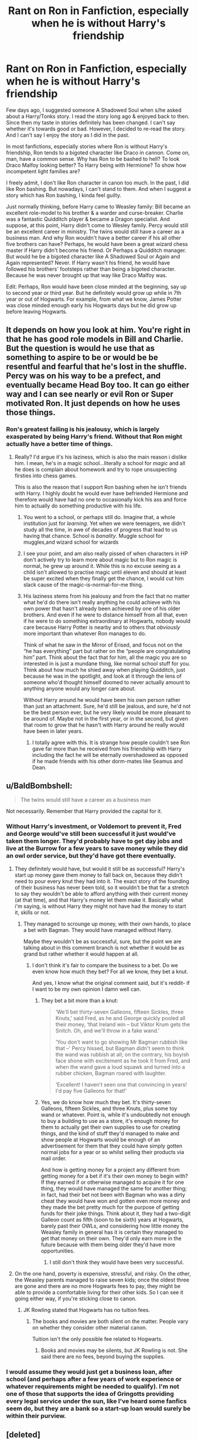 #+TITLE: Rant on Ron in Fanfiction, especially when he is without Harry's friendship

* Rant on Ron in Fanfiction, especially when he is without Harry's friendship
:PROPERTIES:
:Author: RandomNameTakenToo
:Score: 18
:DateUnix: 1475849571.0
:DateShort: 2016-Oct-07
:END:
Few days ago, I suggested someone A Shadowed Soul when s/he asked about a Harry/Tonks story. I read the story long ago & enjoyed back to then. Since then my taste in stories definitely has been changed. I can't say whether it's towards good or bad. However, I decided to re-read the story. And I can't say I enjoy the story as I did in the past.

In most fanfictions, especially stories where Ron is without Harry's friendship, Ron tends to a bigoted character like Draco in cannon. Come on, man, have a common sense. Why has Ron to be bashed to hell? To look Draco Malfoy looking better? To Harry being with Hermione? To show how incompetent light families are?

I freely admit, I don't like Ron character in canon too much. In the past, I did like Ron bashing. But nowadays, I can't stand to them. And when I suggest a story which has Ron bashing, I kinda feel guilty.

Just normally thinking, before Harry came to Weasley family: Bill became an excellent role-model to his brother & a warder and curse-breaker. Charlie was a fantastic Quidditch player & became a Dragon specialist. And suppose, at this point, Harry didn't come to Wesley family. Percy would still be an excellent career in ministry. The twins would still have a career as a business man. And why Ron wouldn't have a better career if his all other five brothers can have? Perhaps, he would have been a great wizard chess master if Harry didn't become his friend. Or Perhaps a Quidditch manager. But would he be a bigoted character like A Shadowed Soul or Again and Again represented? Never. If Harry wasn't his friend, he would have followed his brothers' footsteps rather than being a bigoted character. Because he was never brought up that way like Draco Malfoy was.

Edit: Perhaps, Ron would have been close minded at the beginning, say up to second year or third year. But he definitely would grow up while in 7th year or out of Hogwarts. For example, from what we know, James Potter was close minded enough early his Hogwarts days but he did grow up before leaving Hogwarts.


** It depends on how you look at him. You're right in that he has good role models in Bill and Charlie. But the question is would he use that as something to aspire to be or would be be resentful and fearful that he's lost in the shuffle. Percy was on his way to be a prefect, and eventually became Head Boy too. It can go either way and I can see nearly or evil Ron or Super motivated Ron. It just depends on how he uses those things.
:PROPERTIES:
:Author: PFKMan23
:Score: 14
:DateUnix: 1475851353.0
:DateShort: 2016-Oct-07
:END:

*** Ron's greatest failing is his jealousy, which is largely exasperated by being Harry's friend. Without that Ron might actually have a better time of things.
:PROPERTIES:
:Author: howtopleaseme
:Score: 12
:DateUnix: 1475855689.0
:DateShort: 2016-Oct-07
:END:

**** Really? I'd argue it's his laziness, which is also the main reason i dislike him. I mean, he's in a magic school...literally a school for /magic/ and all he does is complain about homework and try to rope unsuspecting firsties into chess games.

This is also the reason that I support Ron bashing when he isn't friends with Harry. I highly doubt he would ever have befriended Hermione and therefore would have had no one to occasionally kick his ass and force him to actually do something productive with his life.
:PROPERTIES:
:Author: Phezh
:Score: -6
:DateUnix: 1475863776.0
:DateShort: 2016-Oct-07
:END:

***** You went to a school, or perhaps still do. Imagine that, a whole institution just for /learning/. Yet when we were teenagers, we didn't study all the time, in awe of decades of progress that lead to us having that chance. School is /banality/. Muggle school for muggles,and wizard school for wizards
:PROPERTIES:
:Author: wonderworkingwords
:Score: 13
:DateUnix: 1475892645.0
:DateShort: 2016-Oct-08
:END:


***** I see your point, and am also really pissed of when characters in HP don't actively try to learn more about magic but to Ron magic is normal, he grew up around it. While this is no excuse seeing as a child isn't allowed to practise magic until eleven and should at least be super excited when they finally get the chance, I would cut him slack cause of the magic-is-normal-for-me thing.
:PROPERTIES:
:Author: HateIsExhausting
:Score: 10
:DateUnix: 1475867230.0
:DateShort: 2016-Oct-07
:END:


***** His laziness stems from his jealousy and from the fact that no matter what he'd do there isn't really anything he could achieve with his own power that hasn't already been achieved by one of his older brothers. And even if he were to distance himself from all that, even if he were to do something extraordinary at Hogwarts, nobody would care because Harry Potter is nearby and to others that /obviously/ more important than whatever Ron manages to do.

Think of what he saw in the Mirror of Erised, and focus not on the “he has everything” part but rather on the “people are congratulating him” part. Think about the fact that for him, all the magic you are so interested in is just a mundane thing, like normal school stuff for you. Think about how much he shied away when playing Quidditch, just because he was in the spotlight, and look at it through the lens of someone who'd thought himself doomed to never actually amount to anything anyone would any longer care about.

Without Harry around he would have been his own person rather than just an attachment. Sure, he'd still be jealous, and sure, he'd not be the best person ever, but he very likely would be more pleasant to be around of. Maybe not in the first year, or in the second, but given that room to grow that he hasn't with Harry around he really would have been in later years.
:PROPERTIES:
:Author: Kazeto
:Score: 4
:DateUnix: 1475889954.0
:DateShort: 2016-Oct-08
:END:

****** I totally agree with this. It is strange how people couldn't see Ron gave far more than he received from his friendship with Harry including the fact he will be eternally overshadowed as opposed if he made friends with his other dorm-mates like Seamus and Dean.
:PROPERTIES:
:Author: torrent56
:Score: 2
:DateUnix: 1483832125.0
:DateShort: 2017-Jan-08
:END:


** u/BaldBombshell:
#+begin_quote
  The twins would still have a career as a business man
#+end_quote

Not necessarily. Remember that Harry provided the capital for it.
:PROPERTIES:
:Author: BaldBombshell
:Score: 11
:DateUnix: 1475854347.0
:DateShort: 2016-Oct-07
:END:

*** Without Harry's investment, or Voldemort to prevent it, Fred and George would've still been successful it just would've taken them longer. They'd probably have to get day jobs and live at the Burrow for a few years to save money while they did an owl order service, but they'd have got there eventually.
:PROPERTIES:
:Author: howtopleaseme
:Score: 18
:DateUnix: 1475855993.0
:DateShort: 2016-Oct-07
:END:

**** They definitely would have, but would it still be as successful? Harry's start up money gave them money to fall back on, because they didn't need to pour every knut they had into it. The exact story of the founding of their business has never been told, so it wouldn't be that far a stretch to say they wouldn't be able to afford anything with their current money (at that time), and that Harry's money let them make it. Basically what i'm saying, is without Harry they might not have had the money to start it, skills or not.
:PROPERTIES:
:Author: laserthrasher1
:Score: -2
:DateUnix: 1475866183.0
:DateShort: 2016-Oct-07
:END:

***** They managed to scrounge up money, with their own hands, to place a bet with Bagman. They would have managed without Harry.

Maybe they wouldn't be as successful, sure, but the point we are talking about in this comment branch is not whether it would be as grand but rather whether it would happen at all.
:PROPERTIES:
:Author: Kazeto
:Score: 7
:DateUnix: 1475876533.0
:DateShort: 2016-Oct-08
:END:

****** I don't think it's fair to compare the business to a bet. Do we even know how much they bet? For all we know, they bet a knut.

And yes, I know what the original comment said, but it's reddit- if I want to be my own opinion I damn well can.
:PROPERTIES:
:Author: laserthrasher1
:Score: -6
:DateUnix: 1475887047.0
:DateShort: 2016-Oct-08
:END:

******* They bet a bit more than a knut:

#+begin_quote
  ‘We'll bet thirty-seven Galleons, fifteen Sickles, three Knuts,' said Fred, as he and George quickly pooled all their money, ‘that Ireland win -- but Viktor Krum gets the Snitch. Oh, and we'll throw in a fake wand.'

  ‘You don't want to go showing Mr Bagman rubbish like that --' Percy hissed, but Bagman didn't seem to think the wand was rubbish at all; on the contrary, his boyish face shone with excitement as he took it from Fred, and when the wand gave a loud squawk and turned into a rubber chicken, Bagman roared with laughter.

  ‘Excellent! I haven't seen one that convincing in years! I'd pay five Galleons for that!'
#+end_quote
:PROPERTIES:
:Author: wordhammer
:Score: 10
:DateUnix: 1475888686.0
:DateShort: 2016-Oct-08
:END:


******* Yes, we do know how much they bet. It's thirty-seven Galleons, fifteen Sickles, and three Knuts, plus some toy wand or whatever. Point is, while it's undoubtedly not enough to buy a building to use as a store, it's enough money for them to actually get their own supplies to use for creating things, and the kind of stuff they'd managed to make and show people at Hogwarts would be enough of an advertisement for them that they could have simply gotten normal jobs for a year or so whilst selling their products via mail order.

And how is getting money for a project any different from getting money for a bet if it's their own money to begin with? If they earned if or otherwise managed to acquire it for one thing, they would have managed the same for another thing; in fact, had their bet not been with Bagman who was a dirty cheat they would have won and gotten even more money and they made the bet pretty much for the purpose of getting funds for their joke things. Think about it, they had a two-digit Galleon count as fifth (soon to be sixth) years at Hogwarts, barely past their OWLs, and considering how little money the Weasley family in general has it is certain they managed to get that money on their own. They'd only earn more in the future because with them being older they'd have more opportunities.
:PROPERTIES:
:Author: Kazeto
:Score: 1
:DateUnix: 1475888398.0
:DateShort: 2016-Oct-08
:END:

******** I still don't think they would have been very successful.
:PROPERTIES:
:Author: laserthrasher1
:Score: 1
:DateUnix: 1475934963.0
:DateShort: 2016-Oct-08
:END:


**** On the one hand, poverty is expensive, stressful, and risky. On the other, the Weasley parents managed to raise seven kids; once the oldest three are gone and there are no more Hogwarts fees to pay, they might be able to provide a comfortable living for their other kids. So I can see it going either way, if you're sticking close to canon.
:PROPERTIES:
:Score: -5
:DateUnix: 1475868096.0
:DateShort: 2016-Oct-07
:END:

***** JK Rowling stated that Hogwarts has no tuition fees.
:PROPERTIES:
:Author: laserthrasher1
:Score: 4
:DateUnix: 1475887079.0
:DateShort: 2016-Oct-08
:END:

****** The books and movies are both silent on the matter. People vary on whether they consider other material canon.

Tuition isn't the only possible fee related to Hogwarts.
:PROPERTIES:
:Score: 2
:DateUnix: 1475890283.0
:DateShort: 2016-Oct-08
:END:

******* Books and movies may be silents, but JK Rowling is not. She said there are no fees, beyond buying the supplies.
:PROPERTIES:
:Author: laserthrasher1
:Score: 0
:DateUnix: 1475934872.0
:DateShort: 2016-Oct-08
:END:


*** I would assume they would just get a business loan, after school (and perhaps after a few years of work experience or whatever requirements might be needed to qualify). I'm not one of those that supports the idea of Gringotts providing every legal service under the sun, like I've heard some fanfics seem do, but they are a bank so a start-up loan would surely be within their purview.
:PROPERTIES:
:Author: SilverCookieDust
:Score: 1
:DateUnix: 1475880961.0
:DateShort: 2016-Oct-08
:END:


** [deleted]
:PROPERTIES:
:Score: 5
:DateUnix: 1475863323.0
:DateShort: 2016-Oct-07
:END:

*** I agree with you about bashing fanon authors being desperate to build up their ships by tearing down the canon ships. Personally I find this method pretty stupid as it would just alienate a lot of readers. However, Ron really did show lots of growth especially in the last 2 books so I wouldn't say he is shallow.
:PROPERTIES:
:Author: torrent56
:Score: 1
:DateUnix: 1483530253.0
:DateShort: 2017-Jan-04
:END:


** u/Deathcrow:
#+begin_quote
  Because he was never brought up that way like Draco Malfoy was.
#+end_quote

Really? Arthur's stance towards muggles is at best patronizing and sometimes pretty condescending. I don't see the Weasleys as particularly enlightened in that area. Add to that the blatant bigotry towards anything that has to do with Slytherin and Ron freely admitting to hexing a muggle driving instructor in order to get his licence. Honestly, the whole idea doesn't seem too far off. Purebloods in general don't seem to show even a little bit of motivation to shirk their self-incurred minority.

Bigotry comes in all kinds of forms... this doesn't mean that he'd become "Ron the Death Eater", but he shows many tendencies towards bigoted behavior and even with the positive influence of Hermione and Harry can't seem to shake these traits entirely.

Could I see Ron as a cruel bully towards anyone that doesn't conform to his worldview in school? Absolutely.
:PROPERTIES:
:Author: Deathcrow
:Score: 12
:DateUnix: 1475853753.0
:DateShort: 2016-Oct-07
:END:

*** Arthurs stance towards muggles is equivalent to many peoples thoughts of foreign cultures in real life. They idolize them, but don't really understand them. It isn't as bad as you make it out.

Also with regards to Rons confounding the driving instructor, Ron defends that fine himself. He doesn't need to be an expect driver because magic can make up for the gaps. This is just the reality of the world they live in.
:PROPERTIES:
:Author: howtopleaseme
:Score: 24
:DateUnix: 1475855871.0
:DateShort: 2016-Oct-07
:END:

**** u/Deathcrow:
#+begin_quote
  Also with regards to Rons confounding the driving instructor, Ron defends that fine himself. He doesn't need to be an expect driver because magic can make up for the gaps. This is just the reality of the world they live in.
#+end_quote

That's completely beside the point. I'm not sure about the legalities (the whole wizarding world is insane, so maybe it's legal), but it is certainly extremely unethical. It shows a total lack of regard towards the driving instructor as a *person*... but hey, it's just a muggle right?

#+begin_quote
  He doesn't need to be an expect driver because magic can make up for the gaps.
#+end_quote

And anyway, how exactly is his magic going to help him when he runs over a child, because he didn't learn how to drive properly (you know, indicators, mirrors, looking over shoulder, blind spots)? Besides obliviating everyone...
:PROPERTIES:
:Author: Deathcrow
:Score: -4
:DateUnix: 1475858161.0
:DateShort: 2016-Oct-07
:END:

***** u/howtopleaseme:
#+begin_quote
  ‘As a matter of fact, I did Confund him,' Ron whispered to Harry, as together they lifted Albus's trunk and owl on to the train. ‘I only forgot to look in the wing mirror, and let's face it, I can use a Supersensory Charm for that.'
#+end_quote

As I said, Ron doesn't have a deficiency in driving he just has a different tool set to achieve the same thing.

If you want to talk about the ethics of using magic on muggles, fine, but that has nothing to do with Ron being a bigot. Using magic on muggles is a reality of the wizarding world of Harry Potter. I wonder do you have such strong objections to the Men in Black, or does your objection stem from your clear hatred of Ron Weasley?

It is the reality of the world that sometimes you can't tell people the truth but you need them to act or behave a certain way. You've never lied because you couldn't tell the truth? Because the is essence of what Ron did.
:PROPERTIES:
:Author: howtopleaseme
:Score: 15
:DateUnix: 1475858835.0
:DateShort: 2016-Oct-07
:END:

****** u/Deathcrow:
#+begin_quote
  As I said, Ron doesn't have a deficiency in driving he just has a different tool set to achieve the same thing.
#+end_quote

I just re-read the epilogue, because I wasn't sure what he said. Just so that we are both on the same page, his excuse is the super-sensory charm: So I'm supposed to believe, that a person who is too lazy to look in the mirror will suddenly remember to apply a supersensory charm every time he drives (and then understand where he needs to direct his superior sense of awareness)? It's obviously just a rationalization to make him seem less irresponsible (drunk drivers come up with the same kind of shit... "I'll just drive slow and extra special careful!")... not to mention that I'm not so confident when he says that he only failed because of the mirrors. How reliable is a person that would lie to his wife about something like his driving test?

#+begin_quote
  Using magic on muggles is a reality of the wizarding world of Harry Potter
#+end_quote

Using the same logic none of the people living in Nazi Germany were bigots, because it was a reality to behave that way towards the jews? Sorry for the Godwin, but you can't be serious. That muggles have a different legal status than wizards is obviously bigoted - and yes, it's something that affects the whole wizarding world (which is why I despise it and the epilogues "All was well").

#+begin_quote
  I wonder do you have such strong objections to the Men in Black
#+end_quote

Yes. Messing with people's memories is extremely unethical. You won't be able to trip me up there, sorry. I have huge problems with the obliviate spell and everything else related to the secrecy act - it's way too easy to abuse. IMHO the Obliviation+Confundus combination isn't that far removed from the imperius, and that is supposedly "unforgivable" (at least an Imperius victim still remembers what they were forced to do). Where exactly is the difference if Ron had used an imperius on the instructor to give him his licence? In both cases he violated the free-will of that person. .
:PROPERTIES:
:Author: Deathcrow
:Score: 3
:DateUnix: 1475859679.0
:DateShort: 2016-Oct-07
:END:

******* I get what you're saying. And I think that if it weren't one of the "good" guys doing these things, it wouldn't have been treated as charming and funny. Ron basically attacked an innocent person (A confundus sounds like just a less violent way to achieve the effect of bludgeoning someone over the head) who was just doing their job, then went back to his family and friends and chuckled over the whole thing like he didn't just violate another human being.

If we are going to get into the ethics of magic use, then it should be a given that magic should be treated the same as touching. Do you touch people without their consent or knowledge? No, because that is wrong. So why is it okay to mess with their heads? The Muggle not being aware of what happened makes it worse. Is it okay to touch people while they are asleep or otherwise unaware because 'what they don't know can't hurt them'?
:PROPERTIES:
:Author: Trtlepowah
:Score: 7
:DateUnix: 1475862190.0
:DateShort: 2016-Oct-07
:END:

******** There's actually a wonderful little oneshot in which Harry takes Ron's claims seriously and investigates his crimes (fraud, assault,...):

linkffn([[https://www.fanfiction.net/s/7336803/1/Wizard-Behind-the-Wheel]])
:PROPERTIES:
:Author: Deathcrow
:Score: 5
:DateUnix: 1475863974.0
:DateShort: 2016-Oct-07
:END:

********* [[http://www.fanfiction.net/s/7336803/1/][*/Wizard Behind the Wheel/*]] by [[https://www.fanfiction.net/u/2620084/willyolioleo][/willyolioleo/]]

#+begin_quote
  Who knew that getting a driver's license could be such a hassle? Epilogue fic.
#+end_quote

^{/Site/: [[http://www.fanfiction.net/][fanfiction.net]] *|* /Category/: Harry Potter *|* /Rated/: Fiction T *|* /Words/: 4,975 *|* /Reviews/: 86 *|* /Favs/: 209 *|* /Follows/: 135 *|* /Published/: 8/29/2011 *|* /id/: 7336803 *|* /Language/: English *|* /Genre/: Drama *|* /Characters/: Harry P., Ron W. *|* /Download/: [[http://www.ff2ebook.com/old/ffn-bot/index.php?id=7336803&source=ff&filetype=epub][EPUB]] or [[http://www.ff2ebook.com/old/ffn-bot/index.php?id=7336803&source=ff&filetype=mobi][MOBI]]}

--------------

*FanfictionBot*^{1.4.0} *|* [[[https://github.com/tusing/reddit-ffn-bot/wiki/Usage][Usage]]] | [[[https://github.com/tusing/reddit-ffn-bot/wiki/Changelog][Changelog]]] | [[[https://github.com/tusing/reddit-ffn-bot/issues/][Issues]]] | [[[https://github.com/tusing/reddit-ffn-bot/][GitHub]]] | [[[https://www.reddit.com/message/compose?to=tusing][Contact]]]

^{/New in this version: Slim recommendations using/ ffnbot!slim! /Thread recommendations using/ linksub(thread_id)!}
:PROPERTIES:
:Author: FanfictionBot
:Score: 0
:DateUnix: 1475863999.0
:DateShort: 2016-Oct-07
:END:


******* u/Kazeto:
#+begin_quote
  So I'm supposed to believe, that a person who is too lazy to look in the mirror will suddenly remember to apply a supersensory charm every time he drives (and then understand where he needs to direct his superior sense of awareness)?
#+end_quote

To be fair, though, him doing that when practising /might have been/ the reason for him forgetting to look in the mirror, as if that was the case then he would have been used to not having to look in the mirror as the charm would have given him the information he'd get from that. Oh, sure, it might as well have been that he simply forgot because he was lazy or whatever and wasn't planning on using the charm and only came up with it as an excuse, but we don't know for sure.

Heck, we know he would have gotten failed because he did not look in the mirror, but we do not know whether or not that was because something had been there and he did not see or because he actually did have the charm up and as the examiner did not know about that they'd thought that Ron wasn't paying attention and was a danger on the road. It could go both ways, and whilst I am aware that there is some ground for saying that what Ron did there was bad (because he should not have confounded the examiner, at the very least), I will point out that you are really stretching out that line of thought that is basically a /possibility/; maybe he is a bad driver, maybe he is actually a good one but relies on magic, we don't know.
:PROPERTIES:
:Author: Kazeto
:Score: 2
:DateUnix: 1475877133.0
:DateShort: 2016-Oct-08
:END:


*** Add to that the squib cousin (I don't remember who was he exactly related to) and you could make the case of the Weasleys being at least a little bigoted.

Not Malfoy level, but there is something there.
:PROPERTIES:
:Author: will1707
:Score: 16
:DateUnix: 1475855942.0
:DateShort: 2016-Oct-07
:END:

**** Nothing in the quote suggests they don't speak to the squib cousin because he's a squib.
:PROPERTIES:
:Author: PsychoGeek
:Score: 5
:DateUnix: 1475867252.0
:DateShort: 2016-Oct-07
:END:


**** u/Escapement:
#+begin_quote
  'Are all your family wizards?' asked Harry, who found Ron just as interesting as Ron found him.\\
  'Er -- yes, I think so,' said Ron. 'I think Mum's got a second cousin who's an accountant, but we never talk about him.'
#+end_quote

- Harry Potter and the Philosopher's Stone, by J K Rowling
:PROPERTIES:
:Author: Escapement
:Score: 3
:DateUnix: 1475861094.0
:DateShort: 2016-Oct-07
:END:


** Regarding this idea that Ron is a fair-weathered friend just because he had a few hissy fits: The people who said this must be thinking that be willing to die for one's friend is no big deal considering how many times he put himself in danger for his friends' when he didn't have to. Everyone showed jealousy at one time or the other including Harry. Even during the fight with Harry in GoF, Ron never stopped caring for Harry even though he was angry because otherwise he wouldn't have went down to the common room when Harry didn't return the dormitory. The camping trip incident could be explained by the fact that Ron was worried sick for his family and he doesn't want to go on a meaningless camping trip and by the influence of the Horcrux and then Harry becoming aggressive but hey people have to blame everything on Ron isn't. He also tried to come back right away but then haters don't want to acknowledge that.
:PROPERTIES:
:Author: torrent56
:Score: 2
:DateUnix: 1483531517.0
:DateShort: 2017-Jan-04
:END:


** I'm inserting a comment by 'Just_in_it_for_memes' from [[https://www.reddit.com/r/HPfanfiction/comments/56ms8q/whats_the_deal_with_ron/][What's the deal with Ron?]]. It is the opposite side of this argument but i think it may be interesting to add.

#+begin_quote
  I try to ignore shipping because it doesn't really appeal to me. That being said, I think that the Ron/Hermione paring isn't as bad as you people think, at least not in the books. In the books, Hermione isn't perfect. She's smart, knowledgeable and clever, but she's also antisocial, dry and not entirely emotionally stable. She's a deep and well rounded character. Her brilliance is tempered by flaws.

  Remember that time, after Dumbledore's funeral, when Hermione brags about being right about the Half Blood Prince? Harry is busy grieving for Dumbledore, yet Hermione couldn't help but say "I told you so," as though Dumbledore's murder somehow now justifies her petty jealousy over Harry getting better results in potions. I mean, Jesus, being a know-it-all in class isn't a big deal, but Hermione doesn't know how to turn it off. Naturally, that moment is excluded from the films. What the films also ignore are Hermione's anxiety over exams, her panicking under pressure, her bossiness, her self-righteousness, her closed-mindedness and everything else that makes her less than perfect. In the films, Hermione is not a bushy-haired, bucktoothed easily agitated worrywort. No, in the films, Hermione is just fucking perfect. Film Hermione is stunningly beautiful. She never panics. She never gets scared. She never makes mistakes. When Book-Hermione is trapped underground in Gringotts, with goblins closing in on all sides, she panics. Luckily, Harry has the clever idea of escaping on the dragon, and the day is saved. When Film-Hermione is trapped in Gringotts, she doesn't panic, because Film-Hermione is perfect. Film-Hermione has the clever idea of escaping on the dragon. Of course, Film-Hermione isn't scared while riding the dragon, 'cause, unlike Book-Hermione, Film-Hermione isn't scared of heights. Film-Hermione is perfect. When Book-Hermione is trapped in the Devils Snare, with vines closing in on all sides, she panics. Luckily, Book-Ron keeps a clear head and guides her to a solution. When Film-Hermione is trapped in the Devils Snare, she doesn't panic. Film-Hermione handles being under pressure just fine, because Film-Hermione is perfect. Film-Ron is, of course, screaming hysterically like a coward, and it's up to our hero Film-Hermione to save him. This trend continues through the movies. None of Book-Hermione's flaws exist in Film-Hermione, while none of Book-Ron's positives exist in Film-Ron. Nobody is good enough for Film-Hermione, especially not a useless soggy napkin like Film-Ron.

  In the books, all of Hermione's weakness are complimented by Ron's strengths. Hermione can't handle stress, while Ron rarely gets stressed by anything (outside of Quidditch). Hermione is often dull to socialize with, while Ron is always joking around. Hermione is close-minded, while Ron is open-minded. When Hermione disregards Luna as a crackpot, Ron is there to remind her that Luna isn't too bad. When Hermione is overwrought with worry while waiting for her exam results, Ron is there reminding her that she's so brilliant that she'll certainly get Outstanding in every subject. When Hermione is on misguided moral crusade trying to forcefully free House Elves against their will, Ron is the one that sees the big picture and tells her that the elves love working at Hogwarts. Book-Ron and Book-Hermione compliment each other perfectly. They compensate for each other's flaws. To say that they "complete each other" might be a cliche, but I think that's what Rowling was going for. Film-Ron and Film-Hermione don't work together because Film-Hermione has no flaws and Film-Ron has no strengths.

  Also, I don't think Harry and Hermione would make a great couple. Unlike Ron, Harry rarely challenges Hermione on anything. Harry tries too hard to avoid conflict and doesn't call her out when she's doing something silly. Harry is annoyed by Hermione's complaining and worrying, so he pretends to go along with whatever she says even when his internal monologue shows he disagrees with it. Remember when Harry avoided telling Hermione about Umbridge's detention because he didn't want to deal with how she'd react? Or when he avoided confronting her about Crookshanks supposedly killing Scabbers, even though he secretly agreed with Ron? Unlike Harry, Ron doesn't shy away from Hermione's bossy side. I suspect that he and her actually enjoy debating each other. Evidence of this is in OotP; Harry is moody and yells at Ron and Hermione to stop "bickering," but Ron and Hermione are simply surprised that Harry thought they were actually arguing. Another reason I don't think they'd be good together romantically is that Harry doesn't really have fun while alone with Hermione, relatively speaking. When Hermione and Ron are fighting in HBP Harry spends time with each of them. When he's alone with Hermione they just mope in the library while Harry secretly wishes that Ron was there. When Ron leaves in DH, Harry and Hermione are left depressed in each others company; they barely even speak to each other. Remember, that dance scene is only in the movie. In the books, they spend their entire time together moping and crying. Now, don't get me wrong, I'm not saying that Harry doesn't enjoy Hermione's company. They (platonically) love each other. They're amazingly close friends. They care about each other, they appreciate each other and they'd die for each other. However, you have to admit, they don't exactly hit it off as couple. I doubt Harry or Hermione would be happy if they were together romantically.

  Ron and Hermione work together well. To be perfectly honest, I suspect that some of the Harry/Hermione shippers are guilty of self-inserting. Just because you would love to marry Hermione (or Harry) doesn't mean that they would want to be with each other.
#+end_quote
:PROPERTIES:
:Author: afferoos
:Score: 2
:DateUnix: 1487293099.0
:DateShort: 2017-Feb-17
:END:


** u/deleted:
#+begin_quote
  Ron tends to a bigoted character like Draco in cannon. Come on, man, have a common sense.
#+end_quote

In canon, our heroes are not golden children of light and cheer. They're worryingly violent to others -- petrifying a fellow student for arguing, punching Malfoy, a permanent disfiguring curse for betraying a student club, using Unforgiveables on people. They don't try to reach out to make friendships. They don't deescalate. They don't try to understand others' points of views. They view things in black and white, and the only time anyone backed down was when Hermione put SPEW on the back burner.

(And they have plenty of good times. But then, if we followed Draco's point of view, we'd see him chatting in the common room with Pansy Parkinson and and playing chess with Theodore Nott and having easygoing fun.)

Now take Ron out of that group. Why does he leave? Jealousy? A lack of courage? Either way, he's likely to resent the others. Layer that resentment on top of the base personality, and you've got something dangerous.

Meanwhile, you've got Harry and Hermione together. Hermione has been at the helm of a lot of their violence. Both she and Harry have strong connections to muggle mores, and without Ron around, they have less of a connection to magical ways of life.

How I see this going is: Ron's drifting directionless for a bit and waxing in anger. Hermione and Harry pick a fight with the whole of magical Britain. Ron moves to retaliate. He wouldn't ally himself with known Death Eaters, but if it weren't obvious, he could keep himself from acknowledging it consciously.
:PROPERTIES:
:Score: 2
:DateUnix: 1475869589.0
:DateShort: 2016-Oct-07
:END:

*** None of this shows Ron being bigoted though.

You're right in that they're violent to others, but all of the examples that you've given are either Harry or Hermione (though Ron may have punched Malfoy at some point). The jinxed parchment was all Hermione; she didn't tell the boys what it would do, just "it'll make Eloise Midgen's acne look like a couple of cute freckles," and Harry only used the unforgivables under extreme circumstances. If we're talking about Ron, how about when he tries to curse Malfoy by making him vomit slugs, or when he yells at Hermione for going to the Yule Ball with another boy. Most of the time though, he just sulks and/or runs away from the problem; He's the most non-combative of the trio.

And we do get a glimpse of Draco in the Slytherin common room when Harry and Ron take the polyjuice potion in CoS. He makes fun of the Weasleys and Dumbledore for liking muggleborns, unprompted by Harry and Ron.

This war isn't just Harry and Hermione's war, they have Dumbledore and the Order on their side as well. This concerns the whole Wizarding World, especially all the muggleborns.

Ron doesn't want to work for the Ministry, he doesn't have the ambition that Percy has that would cause him to betray his family. The rest of his family fight with the Order, and despite hating being poor, Ron is extremely loyal to his family and would fight with them, even if he isn't friends with Harry or Hermione.

I see it being more of a Sirius and Snape situation, where Harry and Ron dislike each other (probably wouldn't go as far as hate), but they would still fight on the same side.
:PROPERTIES:
:Author: Stormmonger
:Score: 6
:DateUnix: 1475873975.0
:DateShort: 2016-Oct-08
:END:

**** u/Trtlepowah:
#+begin_quote
  None of this shows Ron being bigoted though.
#+end_quote

One thing I've picked up on in subsequent readings is that it's really Ron and Hagrid that put the idea that "all Slytherins are evil" into Harry's head. That's bigoted, or at the least alarmingly judgmental. After that, almost all of Harry's interpretations of Slytherins are pretty much instantly negative.
:PROPERTIES:
:Author: Trtlepowah
:Score: 5
:DateUnix: 1475874736.0
:DateShort: 2016-Oct-08
:END:

***** True, but there is a difference between bigotry and prejudice. JKR purposely wrote Ron to be prejudiced and to not question the world he grew up in. However, it is shown that once confronted with examples that contradict his world view, he reevaluates his opinions.

An example is his views of House-elves. Once he sees how the Malfoys, Blacks, and Crouches treat Dobby, Kreacher, and Winky respectively, he realizes that changes must be made, to the point where he suggests evacuating them during the Battle of Hogwarts.

Ron grows up in an exclusively Gryffindor family, and thus has negative prejudices due to the House rivalry and recent wars. During the series, Ron is not confronted with any examples of Slytherins that contradict his views. All he sees is the likes of Malfoy and Parkinson, which are likely a vocal extremist minority. This is a flaw in the portrayal of Slytherins in the series - a whole other argument - rather than a flaw in Ron's character.
:PROPERTIES:
:Author: Stormmonger
:Score: 5
:DateUnix: 1475885130.0
:DateShort: 2016-Oct-08
:END:

****** It can be a flaw in Ron't character as well as a flaw in the portrayal of Slytherins. You know that you can pretty much swap the names and have the same circumstances for Draco Malfoy who (I am only assuming) you probably think is bigoted? Draco's got a serious case of father worship going on and it's clear that a lot of what he says is just him parroting what he's heard at home. This theory is supported by his behavior in books 6 and 7, when he starts to grow up a little and actually sees the clusterfuck of a mess he's stuck in the middle of.

The stories never focused on that character development, but it's there. I just never got the impression that Ron developed that much as a character, despite having a lot more screen time.

Buuut this is all being said fully acknowledging that I may have a bit of bias, as I just don't like Ron as a character that much. He's pretty much built on a lot of traits I dislike in RL (jealousy, pettiness...) So I'm sure my interpretation is a bit skewed.
:PROPERTIES:
:Author: Trtlepowah
:Score: 3
:DateUnix: 1475887223.0
:DateShort: 2016-Oct-08
:END:

******* You're right in that Draco is very similar to Ron at the beginning. Both purebloods raised with a certain set of prejudices brought about by their parents. Draco never had any Gryffindor friends to dispel his prejudices; the closest thing was Harry rescuing him in the Room of Requirement.

Draco has a harder time questioning his parents' views than Ron. He must have seen how his family treated Dobby and any other Malfoy House-elves. Did he never question the cruelty? Hermione was consistently referred to as the top of her class; would that not have challenged his views that 'mudbloods' were inferior? Maybe not at first, but Draco had seven years to figure this out.

Draco was happy to join the death eaters, but couldn't do what they asked and yes, he was in the middle of a clusterfuck through no fault of his own. But was it ever established that his views were changing, or just that he couldn't stomach what they were having him do? Premeditated murder isn't easy for most people.

As for me, it's hard to see any eleven-year-old as a bigot, but he was parroting his parents' bigoted views, which doesn't help an outsider's view of your House. I admit I am biased as well, though I like Draco as a character. Probably wouldn't get along with him IRL, but I like jerk characters for, if nothing else, the conflict they provide and the potential for a redemption arc.
:PROPERTIES:
:Author: Stormmonger
:Score: 1
:DateUnix: 1475890420.0
:DateShort: 2016-Oct-08
:END:


***** Saying Ron and Draco are the same is just wrong and hateful. Draco was more hateful and arrogant towards people who he thinks are beneath him than Ron ever was. Yes, Ron was prejudiced against Slytherin but that is because the Slytherins are mostly bigots and despises people based on their blood status. Also the house rivalry is something that happens across the board between all houses. I am really amused about how Ron could influence Harry in his Slytherin prejudice considering how stubborn and independent Harry is shown to be a person. The biggest difference though like others have already said is that Ron is much more open and receptive to other people's ideas as long as they can convince him e.g. the house-elves issue, which is something Draco never learned to do.
:PROPERTIES:
:Author: torrent56
:Score: 1
:DateUnix: 1483530856.0
:DateShort: 2017-Jan-04
:END:


**** Good points.

From what you say, I'm thinking what exactly Ron would do depends on when he split off from the group -- he could return to Hogwarts and help the resistance there, or start working with the rest of the family, or if it were early enough and bitter enough, his family loyalty might encourage him to follow Percy's departure.
:PROPERTIES:
:Score: 1
:DateUnix: 1475878895.0
:DateShort: 2016-Oct-08
:END:

***** He would at least have to return to his family to collaborate with them about his fake spattergroit. He mentions in DH that his family would not be impressed if he shows up without them, so he would likely be estranged from them if he did join. He knows the Ministry is controlled by Voldemort, so even if they weren't obvious, he'd have to acknowledge who he's working for.

All the kids at Hogwarts know that he's Harry's best friend, so the second he steps foot in the Ministry or Hogwarts, he would be interrogated for any information.

I could see him being neutral and probably fleeing the country - maybe stay with Charlie? He just decides he's done with it all, and maybe he'll come back after the war's over.
:PROPERTIES:
:Author: Stormmonger
:Score: 1
:DateUnix: 1475886003.0
:DateShort: 2016-Oct-08
:END:


** I also dislike Ron in the books. He's a good friend...when it suits him. Ron's tendency to run off to pout and feel sorry for himself when the going gets tough makes me question whether or not he's actually Harry's best friend in anything but name. If you take away his "good guy" status and actually look at him as a character, he's kind of an unpleasant person and definitely not someone I would want to be around.

That being said, it does annoy me to see his negative qualities blown out of proportion, which is what happens too much in fanfiction. I'd like to see a realistic, fair representation of Ron Weasley in a fanfic.
:PROPERTIES:
:Author: Trtlepowah
:Score: 1
:DateUnix: 1475861236.0
:DateShort: 2016-Oct-07
:END:

*** My thoughts on Ron pretty much similar. If he were a real life guy, I definitely would not want to be his friend.

Like you, I don't like the Ron characterization but I don't like bashing to hell either. Limited bashing always acceptable but most fictions tends to bash to hell. And I specifically dislike when Ron is bashed to look Draco better or bashing James/Sirius to make Snape better.
:PROPERTIES:
:Author: RandomNameTakenToo
:Score: 4
:DateUnix: 1475934967.0
:DateShort: 2016-Oct-08
:END:


*** u/stefvh:
#+begin_quote
  He's a good friend...when it suits him.
#+end_quote

Did it "suit him" to risk dying at the hands of a Voldemort-sympathizing murderer?
:PROPERTIES:
:Author: stefvh
:Score: 4
:DateUnix: 1475871938.0
:DateShort: 2016-Oct-07
:END:

**** No...but I still wouldn't want to be his friend on the day to day? Kinda agressive there, considering all I did was give my opinion of a fictional character.
:PROPERTIES:
:Author: Trtlepowah
:Score: 3
:DateUnix: 1475873144.0
:DateShort: 2016-Oct-08
:END:

***** I didn't attack you for disliking Ron; there are a few moments where I dislike Ron too. I just pointed out why what you said was untrue.
:PROPERTIES:
:Author: stefvh
:Score: 1
:DateUnix: 1475877093.0
:DateShort: 2016-Oct-08
:END:

****** What I said isn't untrue. Ron is notorious for throwing a hissy fit over petty nonsense and walking out on Harry. I do not want that kind of person as a friend. The fact that he eventually comes around does not make up for that character flaw.
:PROPERTIES:
:Author: Trtlepowah
:Score: 4
:DateUnix: 1475877837.0
:DateShort: 2016-Oct-08
:END:

******* What I was talking about was before he went through any friendship troubles with Harry.
:PROPERTIES:
:Author: stefvh
:Score: 1
:DateUnix: 1475882247.0
:DateShort: 2016-Oct-08
:END:

******** That's not what /I/ was talking about. If you want to talk about something else, go do it under your own response.

Ron has moments where he's a shitty, shitty friend. And that's that. My original comment was about how I would not want a person like him as a friend, who was sometimes there for me but at other times not. Unless you have something to say about /that/ you are just being rude and belligerent for no reason.
:PROPERTIES:
:Author: Trtlepowah
:Score: 2
:DateUnix: 1475882481.0
:DateShort: 2016-Oct-08
:END:

********* u/stefvh:
#+begin_quote
  That's not what /I/ was talking about.
#+end_quote

You said "He's a good friend... when it suits him", which isn't true. That was what I was addressing, nothing else.

#+begin_quote
  Ron has moments where he's a shitty, shitty friend.
#+end_quote

Which I acknowledged.

And yes, you can say that he had bad moments without saying that he was just in it for himself.

#+begin_quote
  Unless you have something to say about that you are just being rude and belligerent for no reason.
#+end_quote

Kindly point out anywhere in this conversation where I have personally attacked you. You can't.
:PROPERTIES:
:Author: stefvh
:Score: 1
:DateUnix: 1475883989.0
:DateShort: 2016-Oct-08
:END:

********** Kindly point out anywhere in the conversation where I accused you of attacking me, you can't. I said you're being rude and belligerent, which you are. Kindly fuck off and accept that I do not agree with you, and that you repeatedly saying I am wrong is not going to magically make me agree with you.

Ron is a good friend when it suits him. But whenever he gets jealous or just feels particularly petty, he runs off to pout. He did this in the fourth book, he did it in the seventh book. He was an asshole in the sixth book and refused to even consider that Harry might be right about the murder plot happening under everyone's noses.

Does this make Ron a bad person? No. Does it make him someone I'd want to be friends with? Not really. I don't particularly like jealous, resentful people around me and there's just a bit too much of that in Ron's personality.
:PROPERTIES:
:Author: Trtlepowah
:Score: 1
:DateUnix: 1475884403.0
:DateShort: 2016-Oct-08
:END:

*********** u/stefvh:
#+begin_quote
  I said you're being rude and belligerent, which you are.
#+end_quote

Hello pot, meet kettle.
:PROPERTIES:
:Author: stefvh
:Score: 4
:DateUnix: 1475885512.0
:DateShort: 2016-Oct-08
:END:


** I tend to read what I call the "Harry Fucks Off and Does His Own Thing" trope a lot. In...90% of them, Ron's an ass, and I'm so damn tired of it. If Hermione can get past her thing for adults and authority figures and not relying on books all the time, Ron can work past his. I think it'd be harder, sure, but I do think he can overcome it.\\
I've pretty much started to skip everything with Ron!Bashing nowadays.
:PROPERTIES:
:Author: allhailchickenfish
:Score: 1
:DateUnix: 1475877536.0
:DateShort: 2016-Oct-08
:END:

*** I think the big difference is that Hermione shows that growth in the novels fairly well while Ron keeps backsliding again and again into the same problems of jealousy and laziness.
:PROPERTIES:
:Author: Amnistar
:Score: 2
:DateUnix: 1475933714.0
:DateShort: 2016-Oct-08
:END:


** i do think without the whole best friend thing ron would be more of a git. like the other griffindors are alot of the time. in cannon ron only grows up half way through book 7.
:PROPERTIES:
:Author: tomintheconer
:Score: 1
:DateUnix: 1475891091.0
:DateShort: 2016-Oct-08
:END:


** I think what happens with almost any topic in HP that gets adapted to FF is that people have to extrapolate a lot of background info based on a few small moments from canon. While Ron did show moments of prejudice towards Slytherin in canon, from what I recall, it wasn't a lot to go on.

I always sort of imagined it as a child parroting the stuff they heard as a kid. Kids stick to those ideas pretty strongly until they have their own experiences to base things off. Like, if Ron had met a Slytherin on the train, his first instinct would have been that they were evil, but if they offered him sweets and supported the Chudley canons, they'd be his new best friend, no matter what the rest of his family said.
:PROPERTIES:
:Author: maxxie10
:Score: 1
:DateUnix: 1475984027.0
:DateShort: 2016-Oct-09
:END:


** [deleted]
:PROPERTIES:
:Score: -4
:DateUnix: 1475850229.0
:DateShort: 2016-Oct-07
:END:

*** You find it unbelievable that the train is full? Isn't that pretty much what always happens every year?
:PROPERTIES:
:Author: Ubiquitouch
:Score: 13
:DateUnix: 1475855259.0
:DateShort: 2016-Oct-07
:END:

**** Yeah. The train being full is the reason they sit with Lupin in third year and Luna in fifth.
:PROPERTIES:
:Author: Llian_Winter
:Score: 13
:DateUnix: 1475855705.0
:DateShort: 2016-Oct-07
:END:


**** Yep, but it doesn't fit the narrative of manipulative!Weasleys.
:PROPERTIES:
:Author: howtopleaseme
:Score: 11
:DateUnix: 1475855906.0
:DateShort: 2016-Oct-07
:END:


**** [deleted]
:PROPERTIES:
:Score: -2
:DateUnix: 1475859030.0
:DateShort: 2016-Oct-07
:END:

***** I kinda love the Weasley conspiracy theories, they are really neat when you put them all together, but honestly, individually the arguments are kinda weak: Even on a magical train like the Hogwarts express the administration should be capable to detach/attach as many passenger cars as needed. It's not like they have no idea how many people are going to come each year.
:PROPERTIES:
:Author: Deathcrow
:Score: 6
:DateUnix: 1475860166.0
:DateShort: 2016-Oct-07
:END:


*** u/The_Truthkeeper:
#+begin_quote
  Then there's his behavior towards Hermione. If it wasn't for Harry, Ron most likely would have continued bullying her for the rest of their time at Hogwarts.
#+end_quote

Being rude about somebody when you think they can't hear you isn't bullying. It isn't the right thing to do, but there are very few perfect eleven year olds in the world.
:PROPERTIES:
:Author: The_Truthkeeper
:Score: 2
:DateUnix: 1475916630.0
:DateShort: 2016-Oct-08
:END:


*** Other people have already addressed this idea of Ron lying about the train being full through the evidence from PoA.

I am amused by the idea that somehow Ron bullied Hermione in PS and only stopped because of Harry when it was shown specifically that everyone was annoyed at Hermione including Harry and Ron was merely responding to Hermione's bossiness and he felt terrible after accidentally insulting Hermione among other things. Then again haters are rarely rational and really have no idea what the books actually said.
:PROPERTIES:
:Author: torrent56
:Score: 1
:DateUnix: 1483529393.0
:DateShort: 2017-Jan-04
:END:

**** [deleted]
:PROPERTIES:
:Score: 1
:DateUnix: 1483552047.0
:DateShort: 2017-Jan-04
:END:

***** He reacted more strongly to Hermione because Hermione bossed him around and humiliated more than anyone else. Remember that scene on the train where Hermione ordered him to do magic and saying it wasn't very good before even introducing herself? Or the time when Hermione told him (haughtily to him) in the charms class what he was doing was wrong. He bad talked her because he couldn't take it anymore and he is an emotional person. If he was this awful then he wouldn't have felt bad about making Hermione cry or went to risk his life to warn her when the troll was roaming the castle.
:PROPERTIES:
:Author: torrent56
:Score: 2
:DateUnix: 1483832742.0
:DateShort: 2017-Jan-08
:END:

****** u/torrent56:
#+begin_quote
  I think that you are trying to twist the reality of fictional events.
#+end_quote

No I am not. The only person doing it is you in that you make Ron to be a horrible scumbag instead of someone who was willing to die for his friends. Tell me where I am making things up instead of hauling accusations at me.

#+begin_quote
  I'm not sure why you're stuck up on defending Ron,
#+end_quote

I defend Ron because I am sick of the lies being told about him by some people who wants to allocate Hermione like a prize to something else.

#+begin_quote
  but his actions speak louder than words.
#+end_quote

Yes, like the fact that he was willing to sacrifice himself for his friends.

#+begin_quote
  Hermione didn't do anything wrong in charms, and she shouldn't have to walk on egg shells while correcting him.
#+end_quote

She was tactless in the way she corrected wrong which is a common failing of hers. It doesn't make her a horrible person for me. In fact, it makes her more real.

#+begin_quote
  He needs to listen for once, and instead of getting embarrassed and angry, he needs to be appreciative. He never is.
#+end_quote

He sometimes get angry but it doesn't mean he always get angry at the slightest provocation. I didn't see him getting angry at Hermione when Hermione insulted him in OotP or HBP or DH or when Harry threw a badge at him in GoF. He is allowed to get embarrassed and angry occasionally when he felt humiliated and just 11 years old. If you think his one reaction here make him scum, fine, that's your opinion but don't go around spreading lies about him like he is a horrible friend. He never listened? Well, he used Hermione's spell in the troll scene to save everyone's lives. He also regularly praised Hermione for her intelligence. What does that say?

#+begin_quote
  I could go on a long rant about the rest of Ron's actions and words throughout the book but it's all been said before.
#+end_quote

I know you could and you already did in another thread here on reddit. I have seen those supposed arguments about Ron and very few of them makes sense or are not full of hypocrisies (e.g. bashing Ron when Harry or Hermione was guilty of something worse).

#+begin_quote
  Harry would be better off without him.
#+end_quote

Lol really? When Harry was without Ron's company he was totally miserable which isn't always the case when Hermione was missing. You know Harry better than Harry himself? There are other reasons but this post is getting too long here.
:PROPERTIES:
:Author: torrent56
:Score: 2
:DateUnix: 1484134936.0
:DateShort: 2017-Jan-11
:END:


*** I gave you an upvote to negate some of the downvotes you got. Whether other people agree with you or not, you have a valid argument.
:PROPERTIES:
:Author: Trtlepowah
:Score: 0
:DateUnix: 1475874917.0
:DateShort: 2016-Oct-08
:END:


** Well, it's because Ron in canon hasn't much going for him:

There's his friendship with Harry (and Hermione), his prefects badge (which should have either gone to Harry (as he's clearly the male Gryffindor in their year) or Neville because he wasn't all that involved in rule breaking!) and his skill at chess (which sadly doesn't seem to carry over to planing, tactics and logical thinking)

It's a wounder Hermione is even interested in him IMHO (Hell we have WOG that it was kind of Rowling making her own wish come true, she even said that Hermione/Harry makes more sense over all!)...I mean they fight all the time (because she's a snotty bossy know it all and he's a petty asshole who can't admit being wrong (not that Hermione often admits to being wrong either!))

Also: He has great role models like Bill (smart, handsome, with a great and probably well paying job), Charlie (good on a damned boom, seeker for Gryfindoor, gift for handling dangerous animals etc.) and even Percy (Prefect, Headboy and working directly for the ministry (and even the minister!) after finishing school) but he doesn't seem willing to put in the work (come on his dreams in the Mirror of Erised are telling and he doesn't work on any of them! He'd rather play chess than do homework or learn etc.)

Over all: Turning him into a kind of Gryffindor Draco Malfoy is justified (he's certainly close minded enough and without Harry and Hermione drilling open mindedness into his head? Yeah, I can see a Ron who's bullying people etc. (didn't he confiscate contraband of first years only to use it himself? Is that someone who's a great role model? "No way" you say? I agree, he should have had his badge taken for that alone - but then again: the Professors at Hogwarts seem to love bullying, that's why Snape is still around!)
:PROPERTIES:
:Author: Laxian
:Score: -3
:DateUnix: 1475859475.0
:DateShort: 2016-Oct-07
:END:

*** u/Trtlepowah:
#+begin_quote
  I mean they fight all the time (because she's a snotty bossy know it all and he's a petty asshole who can't admit being wrong (not that Hermione often admits to being wrong either!))
#+end_quote

I always thought that they'd be that horrible couple who clearly should have divorced ages ago, but won't do it because they're both too busy trying to "win" the argument. They're a horribly mismatched pair. Granted, I also would hate Hermione with Harry as well. I think her character would have to mature and grow into a reasonable human being before I could guess who she'd be compatible with. But that's another discussion altogether.
:PROPERTIES:
:Author: Trtlepowah
:Score: 3
:DateUnix: 1475861516.0
:DateShort: 2016-Oct-07
:END:

**** Indeed - Rowling admitted this, too (she said it was kind of wish fulfillment on her part and that Harry would be a better, but still not ideal, match!)

Yeah, she needs to grow up a lot, too for a long time relationship IMHO! She might be quite mature (as is Harry btw...Durleys destroyed his childhood so he never really got to be a kid) and she's great academically (not so much when creativity is needed...she's a good student, but she's not a genius like Dumbledore, Grindelwald or even Voldemort (magically speaking, those people had flaws of their own of course, like a lack of empathy IMHO!)) but she's socially inept, doesn't understand the concept of privacy (unless her own privacy!), doesn't understand the concept of having fun (sorry, but learning all day every day? That's not fun...no wounder fanfiction-writers give her hobbies, like reading fiction (the classics, but also other books!) and even poetry!) etc. etc.

That's why I like fanfiction authors who make one of the other characters challenge her and not put up with her social ineptness (like say: Harry telling her to keep her nose out of his business!)

ps: Hell, Rupert Grint (Ron in the movies!) says that they would have had a divorce by now :D (unless what you say is true...no time, got to win this argument!)
:PROPERTIES:
:Author: Laxian
:Score: 1
:DateUnix: 1476063981.0
:DateShort: 2016-Oct-10
:END:

***** u/torrent56:
#+begin_quote
  Well, it's because Ron in canon hasn't much going for him:
#+end_quote

I'd say being willing to die for one's friend is a lot.

#+begin_quote
  There's his friendship with Harry (and Hermione), his prefects badge (which should have either gone to Harry (as he's clearly the male Gryffindor in their year) or Neville because he wasn't all that involved in rule breaking!)
#+end_quote

Harry wasn't suitable for prefect in OotP because he was moody and Neville wasn't because the younger students would have steamrolled him. Is that clear?

#+begin_quote
  and his skill at chess (which sadly doesn't seem to carry over to planing, tactics and logical thinking) Like when he lead the Trio in the Horcrux hunt in DH?

  It's a wounder Hermione is even interested in him IMHO (Hell we have WOG that it was kind of Rowling making her own wish come true, she even said that Hermione/Harry makes more sense over all!)...
#+end_quote

Lol I just kept getting more confirmation that Ron hate is actually fanon Hermione shippers in disguise. Yeah, feelings don't have to be completely logical and certainly she doesn't care what outsiders think. Anyway, maybe the reason is that Ron is the only boy who cared about her personal life at all? Also Rowling only said that “in some ways Hermione and Harry are a better fit” not overall; trying reading the interview again.

#+begin_quote
  I mean they fight all the time (because she's a snotty bossy know it all and he's a petty asshole who can't admit being wrong (not that Hermione often admits to being wrong either!))
#+end_quote

They fought like 3 times over 7 books and they cared about each other a lot, are you saying that any slight disagreements is the same as fights or what?

#+begin_quote
  Also: He has great role models like Bill (smart, handsome, with a great and probably well paying job), Charlie (good on a damned boom, seeker for Gryfindoor, gift for handling dangerous animals etc.) and even Percy (Prefect, Headboy and working directly for the ministry (and even the minister!) after finishing school) but he doesn't seem willing to put in the work (come on his dreams in the Mirror of Erised are telling and he doesn't work on any of them! He'd rather play chess than do homework or learn etc.)
#+end_quote

Considering how hard Ron actually worked to keep his place on the Quidditch and actually helped the Gryffindor team to win the Cup in OotP by overcoming his nerves and by how hard he actually studied for his OWLs I have no idea where this actually came from. Not everyone can study as hard as Hermione.

#+begin_quote
  Over all: Turning him into a kind of Gryffindor Draco Malfoy is justified (he's certainly close minded enough and without Harry and Hermione drilling open mindedness into his head? Yeah, I can see a Ron who's bullying people etc.
#+end_quote

Well by this logic you can turn everyone into a bully, just make them OOC and fit them into your own pre-conception of the person.

#+begin_quote
  (didn't he confiscate contraband of first years only to use it himself?
#+end_quote

Hermione confiscated a Fanged Frisbee in HBP and not from a first-year OK? Ron played with it and Hermione didn't say anything.

#+begin_quote
  Is that someone who's a great role model? "No way" you say? I agree, he should have had his badge taken for that alone - but then again: the Professors at Hogwarts seem to love bullying, that's why Snape is still around!)
#+end_quote

It didn't mean that Ron actually intimidated other students like Draco Malfoy but that seemed to have escaped your notice.

#+begin_quote
  Indeed - Rowling admitted this, too (she said it was kind of wish fulfillment on her part and that Harry would be a better, but still not ideal, match!)
#+end_quote

I already addressed this.

#+begin_quote
  Yeah, she needs to grow up a lot, too for a long time relationship IMHO! She might be quite mature (as is Harry btw...Durleys destroyed his childhood so he never really got to be a kid) and she's great academically (not so much when creativity is needed...she's a good student, but she's not a genius like Dumbledore, Grindelwald or even Voldemort (magically speaking, those people had flaws of their own of course, like a lack of empathy IMHO!)) but she's socially inept, doesn't understand the concept of privacy (unless her own privacy!), doesn't understand the concept of having fun (sorry, but learning all day every day? That's not fun...no wounder fanfiction-writers give her hobbies, like reading fiction (the classics, but also other books!) and even poetry!) etc. etc.
#+end_quote

At least you acknowledged that Hermione isn't perfect either, good on you for that. Yes, I agree with you here and you just showed how Ron can make Hermione relax and enjoy life a bit more as shown in the books. Also couples don't have to be perfectly mature before they tie the knot. There is just as much growth happening after marriage as before if not more.

#+begin_quote
  ps: Hell, Rupert Grint (Ron in the movies!) says that they would have had a divorce by now :D (unless what you say is true...no time, got to win this argument!)
#+end_quote

Lol are you seriously using that interview to support your argument? If you actually read the interview the question asked was “where you'd like your character to be off to” and NOT how you think the character will end up in their future so it's an entirely subjective question. The interviewer even said in the introduction that they “joked about the characters' future, which goes into dark territory for Ron and Co”. Grint's jokes here actually contradicts the fact Ron is a very extrovert person and he was working in a joke-shop with George. Finally, even if Grint did think the Weasley marriage is a failure without any back-up evidence it doesn't make him right especially considering the overwhelming evidence against this scenario. What makes him any different from any other fan other than the fact he is an actor in a series of random and utterly inconsistent film adoptions that butchered Ron as a character?
:PROPERTIES:
:Author: torrent56
:Score: 1
:DateUnix: 1483532853.0
:DateShort: 2017-Jan-04
:END:

****** "...is that clear" - "Sir, NO! Sir!"

Neville would have got his act together (the badge would have shown him that someone is confident that he can handle the responsibility) and Harry is only moody because they treat him like a fucking 3 year old when it's his life that's in danger, so he has a RIGHT to certain information (the prophecy for starters and information the order has - horcruxes etc., too)! Sorry, but in his case I'd have told them to piss of and I would have refused to fight Voldemort!

Well, I do like Harry/Hermione, but not exclusively (there's pairings I like way more: Harry/Fleur, Harry/Tonks and Harry/Slytherin-Girl to name a few!)...I just think that those two (Ron/Hermione) aren't a good fight (hell, we have WOG that they aren't and that it was a wish fulfilment for JKR!)

Harry didn't care about her personal life? Sorry, but: NO! We've never seen Ron actually asking her about her life before Hogwarts and such, hell Ron does a lot of shit that Hermione (if she stayed in character) shouldn't allow, like confunding a driving instructor to get his license or fighting with her constantly (over the smallest things!)...and that's not "sexual tension"! They are the worst pairing ever IMHO!

3 times? Yeah right, they constantly argued - sure larger "I will not talk to you until you say that you are sorry" kind of fights might not happen every day, but they do happen often enough IMHO :(

He only overcame his nerves at Quidditch because Harry made him see that he was good (the Felix Felicis trick...he later told him he didn't give him the potion) and without Hermione's "help" (I'd call it cheating!) Cormac would more than likely have gotten the position (which would have been fair, Harry giving it to Ron was favoritism. Hell, Cormac still nearly beat him despite the confundus!)

Of course Granger isn't perfect! Hell, I kind of dislike canon Hermione just as much as Ron and Harry (I love the world, but most of the characters aren't for me...I've read tons of fanfiction that's better than the original books!), I don't think she's "the smartest witch of her age"...she's intelligent and above most in her year, but she's no Tom Riddle or Dumbledore or Merlin! Even the marauders who weren't the best of students would have given her a run for her money (compared to the marauders' generation the one Harry and Hermione are in seems kind of MEDIOCRE!), look at the fucking map and the fact that they mastered becoming animagi!

Ron didn't need the movies to butcher his character :D - he did that a lot of shit in the books, too (suspecting Harry really wanted to be in the TWT and nearly ruining their friendship (I'd have broken it off for good right there, if your best mate doesn't believe you then he's not your best mate - period!), leaving on the horcrux hunt (ok: Partly the horcruxes fault - and the fault of Harry's stupidity in planing and the fact the he thought it was a great idea to wear the fucking thing in the first place...sorry, but I'd have put it in lockbox at a fucking bank somewhere and with a fidelius charm or at least inside a shielded pouch so that there's no influence what so ever! - still, he actually ran like a little girl! Brave Gryffindor my ass!)
:PROPERTIES:
:Author: Laxian
:Score: 1
:DateUnix: 1483766138.0
:DateShort: 2017-Jan-07
:END:

******* Alright let me try again then.

#+begin_quote
  Neville would have got his act together (the badge would have shown him that someone is confident that he can handle the responsibility) and Harry is only moody because they treat him like a fucking 3 year old when it's his life that's in danger, so he has a RIGHT to certain information (the prophecy for starters and information the order has - horcruxes etc., too)! Sorry, but in his case I'd have told them to piss of and I would have refused to fight Voldemort!
#+end_quote

Yeah and none of this changes the fact that Ron AT THAT TIME was a more suitable candidate than either Harry or Neville and this isn't the last straw man in your post. Neville still didn't show any leadership abilities even a book later in HBP when he already bravely fought in the Department of Mysteries and he was still ostracised by most of his peers. It doesn't matter why Harry was moody, the point is he was moody and he couldn't take prefect responsibility at that time.

#+begin_quote
  Well, I do like Harry/Hermione, but not exclusively (there's pairings I like way more: Harry/Fleur, Harry/Tonks and Harry/Slytherin-Girl to name a few!)...I just think that those two (Ron/Hermione) aren't a good fight (hell, we have WOG that they aren't and that it was a wish fulfilment for JKR!)
#+end_quote

So? By this logic the entire heptalogy where Harry a normal teenage boy defeated Voldemort the second most powerful wizard in the world is a wish fulfilment. Also CC which came out after the interview showed the words were taken out of context.

#+begin_quote
  Harry didn't care about her personal life? Sorry, but: NO! We've never seen Ron actually asking her about her life before Hogwarts and such,
#+end_quote

Lol so you acknowledged Harry gave a lot less than he received from Hermione. Good. Yeah he didn't ask her about her pre-Hogwarts life perhaps because we didn't see their alone time together because of the book's limited POV. I'll post a list of times where Ron cared about Hermione in another post as otherwise this post will be too long.

#+begin_quote
  hell Ron does a lot of shit that Hermione (if she stayed in character) shouldn't allow, like confunding a driving instructor to get his license
#+end_quote

Considering that Hermione has done far worse things than a confundous charm, like scarring a student for life or kidnapping a reporter and locking her in a jar, I have no idea where you got this idea from.

#+begin_quote
  or fighting with her constantly (over the smallest things!)...and that's not "sexual tension"! They are the worst pairing ever IMHO! 3 times? Yeah right, they constantly argued - sure larger "I will not talk to you until you say that you are sorry" kind of fights might not happen every day, but they do happen often enough IMHO :(
#+end_quote

It's called arguing which happens all the time between couples. Are you seriously suggesting couples can never argue or disagree? Oh dear. By the way, Ron and Hermione actually agree on things more than Harry and Hermione as an indicator. Finally just want to point out they had far less arguments with one another in second half of HBP and DH than before, which shows a clear change for the better.

#+begin_quote
  He only overcame his nerves at Quidditch because Harry made him see that he was good (the Felix Felicis trick...he later told him he didn't give him the potion) and without Hermione's "help" (I'd call it cheating!) Cormac would more than likely have gotten the position (which would have been fair, Harry giving it to Ron was favoritism. Hell, Cormac still nearly beat him despite the confundus!)
#+end_quote

You used a straw man because I was just saying Ron does put lots of efforts into things unlike your impression. Also remember the Quidditch final against Ravenclaw in OotP? Who helped him there? Otherwise I already addressed these point in my other post. I wouldn't do it again.

#+begin_quote
  Of course Granger isn't perfect! Hell, I kind of dislike canon Hermione just as much as Ron and Harry (I love the world, but most of the characters aren't for me...I've read tons of fanfiction that's better than the original books!), I don't think she's "the smartest witch of her age"...she's intelligent and above most in her year, but she's no Tom Riddle or Dumbledore or Merlin! Even the marauders who weren't the best of students would have given her a run for her money (compared to the marauders' generation the one Harry and Hermione are in seems kind of MEDIOCRE!), look at the fucking map and the fact that they mastered becoming animagi!
#+end_quote

Well what has this to do with what I said about Ron helping to inject humour into Hermione's life? I guess this is just another straw man. I agree with you here that Hermione is still very far away from Dumbledore or Tom Riddle's cleverness even though the fact that Hermione solved the Basilisk riddle in CoS before Dumbledore took any action cast some doubts on it. Well I agree the Marauders are very clever but maybe Hermione is just too much of a little miss prim and proper to take on the illegal project of becoming an Animagus?

#+begin_quote
  Ron didn't need the movies to butcher his character :D - he did that a lot of shit in the books, too (suspecting Harry really wanted to be in the TWT and nearly ruining their friendship (I'd have broken it off for good right there, if your best mate doesn't believe you then he's not your best mate - period!),
#+end_quote

Nope this doesn't have anything to do with the point the movie person is different from book Ron and Grint's random joke shouldn't be taken seriously. Try not to use another straw man. Also Hermione already explained Ron's behaviour in the Triwizard tournament showing he does actually believe the story deep down in his heart but he let his emotion got the better of him and I have already shown in another post even when Ron was angry he never stopped caring. I wouldn't repeat myself again here.

#+begin_quote
  leaving on the horcrux hunt (ok: Partly the horcruxes fault - and the fault of Harry's stupidity in planing and the fact the he thought it was a great idea to wear the fucking thing in the first place...sorry, but I'd have put it in lockbox at a fucking bank somewhere and with a fidelius charm or at least inside a shielded pouch so that there's no influence what so ever! - still, he actually ran like a little girl! Brave Gryffindor my ass!)
#+end_quote

Yeah, I agree Harry was a rather ineffective leader at that time and you rebutted your own point about Ron. Too bad Harry could only blame others and not take a long hard look at himself right? It also means it's not really Ron's fault. He left because he was angry at Harry but because of fear. There's a clear difference there which you can't see.

EDIT: It's been 2 months and you have no reply at all to what I said. I am not surprised you have no rational arguments considering it's coming from a delusional militant and hypocritical Ron hater.
:PROPERTIES:
:Author: torrent56
:Score: 1
:DateUnix: 1483829850.0
:DateShort: 2017-Jan-08
:END:

******** ^{Hi!} ^{Here's} ^{a} ^{summary} ^{of} ^{what} ^{a} ^{"Strawman"} ^{is:}

--------------

^{^{A}} [[http://rationalwiki.org/wiki/Straw_man][^{^{straw}} ^{^{man}}]] ^{^{is}} ^{^{logical}} ^{^{fallacy}} ^{^{that}} ^{^{occurs}} ^{^{when}} ^{^{a}} ^{^{debater}} [[http://rationalwiki.org/wiki/Red_herring][^{^{intentionally}} ^{^{misrepresents}}]] ^{^{their}} ^{^{opponent's}} ^{^{argument}} ^{^{as}} ^{^{a}} ^{^{weaker}} ^{^{version}} ^{^{and}} ^{^{rebuts}} ^{^{that}} ^{^{weak}} ^{^{&}} ^{^{fake}} ^{^{version}} ^{^{rather}} ^{^{than}} ^{^{their}} ^{^{opponent's}} ^{^{genuine}} ^{^{argument.}} ^{^{Intentional}} ^{^{strawmanning}} ^{^{usually}} ^{^{has}} ^{^{the}} ^{^{goal}} ^{^{of}} ^{^{[1]}} ^{^{avoiding}} ^{^{real}} ^{^{debate}} ^{^{against}} ^{^{their}} ^{^{opponent's}} ^{^{real}} ^{^{argument,}} ^{^{because}} ^{^{the}} ^{^{misrepresenter}} ^{^{risks}} ^{^{losing}} ^{^{in}} ^{^{a}} ^{^{fair}} ^{^{debate,}} ^{^{or}} ^{^{[2]}} ^{^{making}} ^{^{the}} ^{^{opponent's}} ^{^{position}} ^{^{appear}} ^{^{ridiculous}} ^{^{and}} ^{^{thus}} ^{^{win}} ^{^{over}} ^{^{bystanders.}}

^{^{Unintentional}} ^{^{misrepresentations}} ^{^{are}} ^{^{also}} ^{^{possible,}} ^{^{but}} ^{^{in}} ^{^{this}} ^{^{case,}} ^{^{the}} ^{^{misrepresenter}} ^{^{would}} ^{^{only}} ^{^{be}} ^{^{guilty}} ^{^{of}} ^{^{simple}} ^{^{ignorance.}} ^{^{While}} ^{^{their}} ^{^{argument}} ^{^{would}} ^{^{still}} ^{^{be}} ^{^{fallacious,}} ^{^{they}} ^{^{can}} ^{^{be}} ^{^{at}} ^{^{least}} [[http://rationalwiki.org/wiki/Hanlon%27s_Razor][^{^{excused}} ^{^{of}} ^{^{malice.}}]]
:PROPERTIES:
:Author: FallacyExplnationBot
:Score: 1
:DateUnix: 1483829852.0
:DateShort: 2017-Jan-08
:END:


******** Let me list the times when Ron showed interest in Hermione's personal life or noticed something about her before Harry did. Here is the list of things and aspects of her life that Ron showed an interest in or worried about:

-Her timetable where she outlined Lockhart's lessons with little hearts

-The reason she took up Muggle studies being a Muggle-born in PoA and her reason for dropping it at the end of the year

-Her overloaded class timetable in PoA (in chapter 6 and 12) which Harry could not be bothered to think about at all

-What classes she already had on first day of school in PoA at lunchtime

-The fact she was missing when she was right behind them after the Potions class in which Hermione helped Neville to brew a shrinking potion and when Ron was angry at Snape on Hermione's behalf (chapter 7 PoA)

-What classes she was having during a day and whether they matched up with her textbooks (chapter 7 PoA)

-The fact she was missing when she was right behind him and Harry when they were going to Charms after Hermione slapped Malfoy for insulting Hagrid

-Her overloaded exam timetable in PoA

-Concern that Malfoy got revenge on her in PoA after she slapped him

-Her reason for going on hunger strike and then eating again in GoF

-Her reason for eating as quickly as possible and whether it is something to do with the house-elf rights campaign in GoF

-Her reason for going to the library even when she received no homework from class in GoF

-Her shrunken teeth in GoF

-Her SPEW badges in GoF

-Who is her Yule Ball date in GoF

-Concern that her enmity with Rita Skeeter will backfire on her

-Her planned skiing trip in OotP

-Her reason for knitting house-elf hats and for putting garbage on top of the hats in OotP

-Her reason for staring pensively out the window in a deserted classroom after learning of Sirius' support for DA and news from Angelina Quidditch is back on(chapter 18 OotP)

-Who she was writing an overlong letter on the last day of school before Christmas in OotP

-To whom she was giving Christmas presents to (Kreacher) in OotP

-His insistence that she should be eat a decent meal before the OWL exams

-How she performed in the Ancient Runes exam OWL

-Interest in Hermione's date with McLaggen in HBP

-Concern that her name appeared on the list of Muggle-borns who did not turn up at Voldemort's Ministry in DH
:PROPERTIES:
:Author: torrent56
:Score: 1
:DateUnix: 1483831201.0
:DateShort: 2017-Jan-08
:END:


*** Without Harry's influence, Ron would indeed be close minded enough at the beginning but I also think he would grow up with time.

As a child, we all are close minded enough towards something but most of us also analyze our belief towards it as we grow up. For example, myself. I brought up in a conservative environment. I was told(implicitly) every person who doesn't follow my religion isn't worth to be friends as a child. And now many of my friends, including my idols, are from other religions. And at 25, I could say I am a very open minded people.
:PROPERTIES:
:Author: RandomNameTakenToo
:Score: 2
:DateUnix: 1475862034.0
:DateShort: 2016-Oct-07
:END:

**** Are we? I never was (I did question everything, always, so I was (still am sometimes!) too open minded - unless I have some pre-conceived notions about something (bad experiences etc. which make me biased toward certain things!)), then again my father never told me to be close minded as a child (except certain things like: Religion - my dad is a believer, but I am not, not anymore!)...

Yeah, Ron might have learned in time (at least as much as Draco Malfoy has - and IMHO Draco is still a bigot, but he knows when to keep his mouth shut now!), but I doubt it!
:PROPERTIES:
:Author: Laxian
:Score: 1
:DateUnix: 1476063558.0
:DateShort: 2016-Oct-10
:END:

***** Well, for most Gryffindor family took being Slytherin as fundamentally or vice-versa. Almost religious belief-like.
:PROPERTIES:
:Author: RandomNameTakenToo
:Score: 2
:DateUnix: 1476094642.0
:DateShort: 2016-Oct-10
:END:

****** And that's ok because it's the "noble" (noble my ass!) and "courageous" (more like: charge into any situation without planing or thinking it through!) Gryffindors?
:PROPERTIES:
:Author: Laxian
:Score: 1
:DateUnix: 1476105006.0
:DateShort: 2016-Oct-10
:END:

******* Well Gryffindors are actually justified in disliking Slytherins because they are the ones who advocated bigotry and intolerance and snobbishness first. Obviously Gryffindors aren't perfect either but they are lots better than Slytherins who would have done anything to achieve their ambition, like the whole house humiliating a single member of the opposing Quidditch team to win a Quidditch match.
:PROPERTIES:
:Author: torrent56
:Score: 2
:DateUnix: 1483533677.0
:DateShort: 2017-Jan-04
:END:

******** Well, if you take Ronald Weasley then Gryffindors are just as intollerant and bigotted (he's after all the Draco Malfoy of Gryffindor!)!

Also: We've not seen Slytherin ostracise one of their own, but we've seen Gryffindor, Hufflepuff and even Raveclaw do so (Harry was bullied by Gryffs and Puffs and Ravenclaw did bully Luna!)

ps: I'd have humiliated Ron, too (he's only on the team because Harry Fucking Potter wants him there, IMHO Cormac (who's just as much of an asshole, but at least he doesn't need help and cheating!) should have gotten the spot! Ron was better only because Hermion threw a confundus charm at Cormac and Ron would have failed at the match if Harry hadn't tricked him into believing that he'd ingested Felix Felicis!)
:PROPERTIES:
:Author: Laxian
:Score: 1
:DateUnix: 1483764952.0
:DateShort: 2017-Jan-07
:END:

********* u/torrent56:
#+begin_quote
  Well, if you take Ronald Weasley then Gryffindors are just as intollerant and bigotted (he's after all the Draco Malfoy of Gryffindor!)!
#+end_quote

Lol, really? Did Ronald Weasley end his friendship with Hagrid because he was a half-giant or judged Remus beyond an initial shock and a misconception he was in league with a mass murderer? Your assertion he's just as bad as the racist Malfoy needs back-up evidence although I doubt you have any as you couldn't provide a previous thread.

#+begin_quote
  Also: We've not seen Slytherin ostracise one of their own, but we've seen Gryffindor, Hufflepuff and even Raveclaw do so (Harry was bullied by Gryffs and Puffs and Ravenclaw did bully Luna!)
#+end_quote

When did Hufflepuffs bully one of their own? Also could it be that Harry was ostracised because of his actions/personality not simply because of his house or background like what will happen in the Slytherin house?

#+begin_quote
  ps: I'd have humiliated Ron, too (he's only on the team because Harry Fucking Potter wants him there, IMHO Cormac (who's just as much of an asshole, but at least he doesn't need help and cheating!) should have gotten the spot! Ron was better only because Hermion threw a confundus charm at Cormac and Ron would have failed at the match if Harry hadn't tricked him into believing that he'd ingested Felix Felicis
#+end_quote

Yeah, this confirmed your biased and delusional hatred of Ron but no surprises here. First of all nobody deserved to be publically insulted in front of the whole school but your clearly have a set of double standards here as you were complaining about far more trivial actions from Ron than this. Lol Cormac should got the spot? What evidence is there to say that Ron wouldn't have made the Qudditich team in HBP if Hermione didn't help him? Even if McLaggen saved that fifth penalty (which is not 100% guaranteed to happen even if Hermione didn't confound him), he and Ron would have saved an equal number of penalties and they would have TIED. Do you understand the meaning of this word? It meant Ron performed at least as equally well as McLaggen and when you see how badly the team performed when McLaggen was playing you should see that Ron deserves to be on the team just because he works much better in the team environment.

#+begin_quote
  if Harry hadn't tricked him into believing that he'd ingested Felix Felicis
#+end_quote

Nobody did anything wrong here, Harry is perfectly entitled to attempt to boost the morale of a member of his team within the rules because he is the leader. McLaggen would have performed better? Lol did you read about that match where he played versus Hufflepuff or not?
:PROPERTIES:
:Author: torrent56
:Score: 2
:DateUnix: 1483830495.0
:DateShort: 2017-Jan-08
:END:
